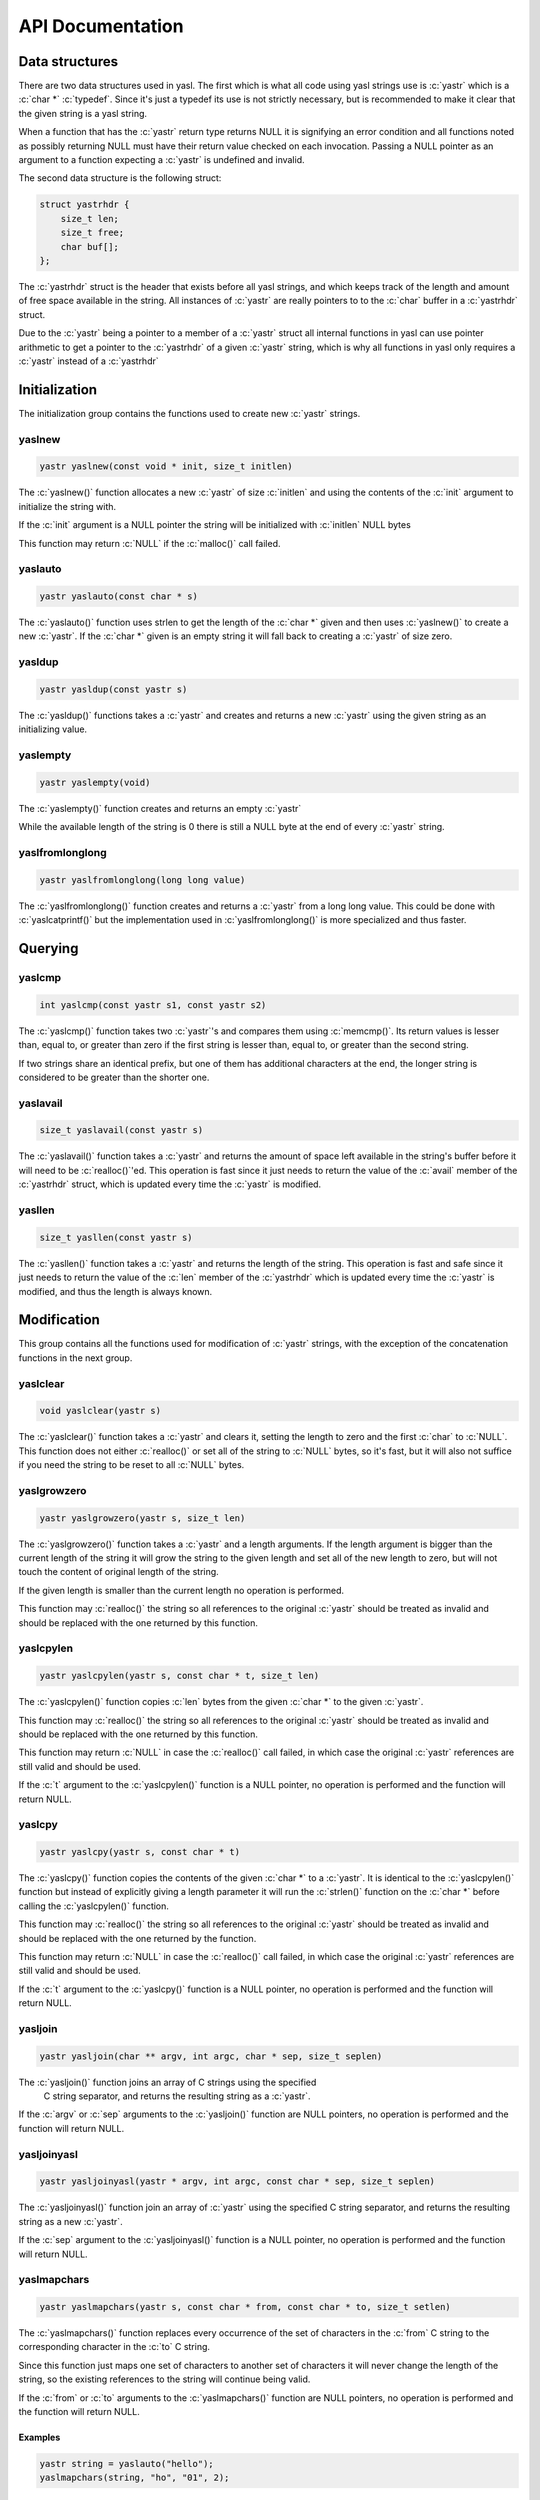===================
 API Documentation
===================

.. role:: c(code)
   :language: c

Data structures
===============

There are two data structures used in yasl. The first which is what all code
using yasl strings use is :c:`yastr` which is a :c:`char *` :c:`typedef`. Since
it's just a typedef its use is not strictly necessary, but is recommended to
make it clear that the given string is a yasl string.

When a function that has the :c:`yastr` return type returns NULL it is
signifying an error condition and all functions noted as possibly returning
NULL must have their return value checked on each invocation. Passing a NULL
pointer as an argument to a function expecting a :c:`yastr` is undefined and
invalid.

The second data structure is the following struct:

.. code:: c

    struct yastrhdr {
        size_t len;
        size_t free;
        char buf[];
    };

The :c:`yastrhdr` struct is the header that exists before all yasl strings, and
which keeps track of the length and amount of free space available in the
string. All instances of :c:`yastr` are really pointers to to the :c:`char`
buffer in a :c:`yastrhdr` struct.

Due to the :c:`yastr` being a pointer to a member of a :c:`yastr` struct all
internal functions in yasl can use pointer arithmetic to get a pointer to the
:c:`yastrhdr` of a given :c:`yastr` string, which is why all functions in yasl
only requires a :c:`yastr` instead of a :c:`yastrhdr`

Initialization
==============

The initialization group contains the functions used to create new :c:`yastr`
strings.

yaslnew
-------

.. code:: c

   yastr yaslnew(const void * init, size_t initlen)

The :c:`yaslnew()` function allocates a new :c:`yastr` of size :c:`initlen` and
using the contents of the :c:`init` argument to initialize the string with.

If the :c:`init` argument is a NULL pointer the string will be initialized with
:c:`initlen` NULL bytes

This function may return :c:`NULL` if the :c:`malloc()` call failed.

yaslauto
--------

.. code:: c

    yastr yaslauto(const char * s)

The :c:`yaslauto()` function uses strlen to get the length of the :c:`char *`
given and then uses :c:`yaslnew()` to create a new :c:`yastr`. If the :c:`char *`
given is an empty string it will fall back to creating a :c:`yastr` of size
zero.


yasldup
-------

.. code:: c

    yastr yasldup(const yastr s)

The :c:`yasldup()` functions takes a :c:`yastr` and creates and returns a new
:c:`yastr` using the given string as an initializing value.

yaslempty
---------

.. code:: c

    yastr yaslempty(void)

The :c:`yaslempty()` function creates and returns an empty :c:`yastr`

While the available length of the string is 0 there is still a NULL byte at the
end of every :c:`yastr` string.

yaslfromlonglong
----------------

.. code:: c

    yastr yaslfromlonglong(long long value)

The :c:`yaslfromlonglong()` function creates and returns a :c:`yastr` from a
long long value. This could be done with :c:`yaslcatprintf()` but the
implementation used in :c:`yaslfromlonglong()` is more specialized and thus
faster.

Querying
========

yaslcmp
-------

.. code:: c

    int yaslcmp(const yastr s1, const yastr s2)

The :c:`yaslcmp()` function takes two :c:`yastr`'s and compares them using
:c:`memcmp()`. Its return values is lesser than, equal to, or greater than zero
if the first string is lesser than, equal to, or greater than the second
string.

If two strings share an identical prefix, but one of them has additional
characters at the end, the longer string is considered to be greater than the
shorter one.

yaslavail
---------

.. code:: c

    size_t yaslavail(const yastr s)

The :c:`yaslavail()` function takes a :c:`yastr` and returns the amount of
space left available in the string's buffer before it will need to be
:c:`realloc()`'ed. This operation is fast since it just needs to return the
value of the :c:`avail` member of the :c:`yastrhdr` struct, which is updated
every time the :c:`yastr` is modified.

yasllen
-------

.. code:: c

    size_t yasllen(const yastr s)

The :c:`yasllen()` function takes a :c:`yastr` and returns the length of the
string. This operation is fast and safe since it just needs to return the value
of the :c:`len` member of the :c:`yastrhdr` which is updated every time the
:c:`yastr` is modified, and thus the length is always known.

Modification
============

This group contains all the functions used for modification of :c:`yastr`
strings, with the exception of the concatenation functions in the next group.

yaslclear
---------

.. code:: c

    void yaslclear(yastr s)

The :c:`yaslclear()` function takes a :c:`yastr` and clears it, setting the
length to zero and the first :c:`char` to :c:`NULL`. This function does not
either :c:`realloc()` or set all of the string to :c:`NULL` bytes, so it's
fast, but it will also not suffice if you need the string to be reset to all
:c:`NULL` bytes.

yaslgrowzero
------------

.. code:: c

    yastr yaslgrowzero(yastr s, size_t len)

The :c:`yaslgrowzero()` function takes a :c:`yastr` and a length arguments. If
the length argument is bigger than the current length of the string it will
grow the string to the given length and set all of the new length to zero, but
will not touch the content of original length of the string.

If the given length is smaller than the current length no operation is performed.

This function may :c:`realloc()` the string so all references to the original
:c:`yastr` should be treated as invalid and should be replaced with the one
returned by this function.

yaslcpylen
----------

.. code:: c

    yastr yaslcpylen(yastr s, const char * t, size_t len)

The :c:`yaslcpylen()` function copies :c:`len` bytes from the given :c:`char *`
to the given :c:`yastr`.

This function may :c:`realloc()` the string so all references to the original
:c:`yastr` should be treated as invalid and should be replaced with the one
returned by this function.

This function may return :c:`NULL` in case the :c:`realloc()` call failed, in
which case the original :c:`yastr` references are still valid and should be
used.

If the :c:`t` argument to the :c:`yaslcpylen()` function is a NULL pointer, no
operation is performed and the function will return NULL.

yaslcpy
-------

.. code:: c

    yastr yaslcpy(yastr s, const char * t)

The :c:`yaslcpy()` function copies the contents of the given :c:`char *` to a
:c:`yastr`. It is identical to the :c:`yaslcpylen()` function but instead of
explicitly giving a length parameter it will run the :c:`strlen()` function on
the :c:`char *` before calling the :c:`yaslcpylen()` function.

This function may :c:`realloc()` the string so all references to the original
:c:`yastr` should be treated as invalid and should be replaced with the one
returned by the function.

This function may return :c:`NULL` in case the :c:`realloc()` call failed, in
which case the original :c:`yastr` references are still valid and should be
used.

If the :c:`t` argument to the :c:`yaslcpy()` function is a NULL pointer, no
operation is performed and the function will return NULL.

yasljoin
--------

.. code:: c

    yastr yasljoin(char ** argv, int argc, char * sep, size_t seplen)

The :c:`yasljoin()` function joins an array of C strings using the specified
 C string separator, and returns the resulting string as a :c:`yastr`.

If the :c:`argv` or :c:`sep` arguments to the :c:`yasljoin()` function are
NULL pointers, no operation is performed and the function will return NULL.

yasljoinyasl
------------

.. code:: c

    yastr yasljoinyasl(yastr * argv, int argc, const char * sep, size_t seplen)

The :c:`yasljoinyasl()` function join an array of :c:`yastr` using the
specified C string separator, and returns the resulting string as a new
:c:`yastr`.

If the :c:`sep` argument to the :c:`yasljoinyasl()` function is a NULL pointer,
no operation is performed and the function will return NULL.

yaslmapchars
------------

.. code:: c

    yastr yaslmapchars(yastr s, const char * from, const char * to, size_t setlen)

The :c:`yaslmapchars()` function replaces every occurrence of the set of
characters in the :c:`from` C string to the corresponding character in the
:c:`to` C string.

Since this function just maps one set of characters to another set of
characters it will never change the length of the string, so the existing
references to the string will continue being valid.

If the :c:`from` or :c:`to` arguments to the :c:`yaslmapchars()` function are
NULL pointers, no operation is performed and the function will return NULL.

Examples
~~~~~~~~

.. code:: c

   yastr string = yaslauto("hello");
   yaslmapchars(string, "ho", "01", 2);

yaslrange
---------

.. code:: c

    void yaslrange(yastr s, ptrdiff_t start, ptrdiff_t end)

The :c:`yaslrange()` function will destructively modify the :c:`yastr` to only
contain the substring marked by the given start and end arguments. The start
and end arguments may be negative, where ``-1`` means the last character, et
cetera. The given argument ranges are inclusive, so the start and end
characters will be included in the resulting string.

The string is modified in-place, so no allocation is required.

Examples
~~~~~~~~

.. code:: c

   yastr string = yaslauto("Hello, World");
   yaslrange(string, 1, -1);
   printf("%s\n", string);

Will print ``ello, World``

yasltolower
-----------

.. code:: c

    void yasltolower(yastr s)

The :c:`yasltolower()` function takes a :c:`yastr` and runs the :c:`tolower()`
function on each char of the string.

yasltoupper
-----------

.. code:: c

    void yasltoupper(yastr s)

The :c:`yasltoupper()` function takes a :c:`yastr` and runs the :c:`touppeupper()`
function on each char of the string.

yasltrim
--------

.. code:: c

    void yasltrim(yastr s, const char * cset)

The :c:`yasltrim()` function will trim the characters composed of just the
characters found in the :c:`cset` C string from the beginning and end of the
given :c:`yastr`.

If the :c:`cset` argument to the :c:`yasltrim()` function is a NULL pointer, no
operation is performed and the function will return.

Examples
~~~~~~~~

.. code:: c

   yastr string = yaslauto("AA...AA.a.aa.aHelloWorld     :::");
   yasltrim(string, "Aa. :");
   printf("%s\n", string);

Will print ``HelloWorld``

yaslupdatelen
-------------

.. code:: c

    void yaslupdatelen(yastr s)

The :c:`yaslupdatelen()` updates the :c:`len` of the string to the value
returned by :c:`strlen()`. This function is useful when the :c:`yastr` has been
modified by a function not aware of yasl strings, but since :c:`strlen()` works
on C strings it will not work properly on strings containing :c:`NULL`
characters.

Examples
~~~~~~~~

.. code:: c

   yastr string = yaslauto("foobar");
   string[2] = '\0';
   yaslupdatelen(string);
   printf("%d\n", yasllen(string));

The output will be "2", but if we comment out the call to yaslupdatelen() the
output will be "6" as the string was modified but the logical length remains 6
bytes.

yaslsplitargs
-------------

.. code:: c

    yastr * yaslsplitargs(const char * line, int * argc)

The :c:`yaslsplitargs()` function splits a C string into an array of :c:`yastr`
strings in the same way a shell would. The :c:`argc` pointer is set to the
number of arguments in the :c:`yastr` array returned.

The caller should free the resulting array of :c:`yastr` strings using the
:c:`yaslfreesplitres()` function.

To revert the operations of this functions and convert a string back into a
quoted string that :c:`yaslsplitargs()` is able to parse you can use the
:c:`yaslcatrepr()` function.

This function will return :c:`NULL` if the input contains unbalanced quoted or
closed quotes followed by a non-space character.

If the :c:`line` or :c:`argc` arguments to the :c:`yaslsplitargs()` function
are NULL pointers, no operation is performed and the function will return NULL.

yaslsplitlen
------------

.. code:: c

    yastr * yaslsplitlen(const char * s, size_t len, const char * sep, size_t seplen, size_t * count)

The :c:`yaslsplitlen()` function splits the given C string using the :c:`sep` C
string as the separator into an array of :c:`yastr` strings. The :c:`count`
pointer is set to the number of arguments in the :c:`yastr` array returned

This function is binary safe, which is why it requires the length of the string
and separators, so both can contain binary data.

This function may return NULL on out of memory, or if a zero-length string or
separator was given.

If the :c:`s`, :c:`sep` or :c:`count` arguments to the :c:`yaslsplitlen()`
function are NULL pointers, no operation is performed and the function will
return NULL.

Concatenation
=============

This group contains all of the functions used to concatenate two strings
together.

The functions in this section technically belongs to the modification group,
but it was split out into its own group due to the large amount of functions.

yaslcat
-------

.. code:: c

    yastr yaslcat(yastr s, const char * t)

The :c:`yaslcat()` function appends the given C string to the :c:`yastr s`

This function may :c:`realloc()` the string so all references to the original
:c:`yastr` should be treated as invalid and should be replaced with the one
returned by the function.

If the :c:`t` argument to the :c:`yaslcat()` function is a NULL pointer, no
operation is performed and the function will return NULL.

yaslcatyasl
-----------

.. code:: c

    yastr yaslcatyasl(yastr s, const yastr t)

The :c:`yaslcat()` function appends the given :c:`yastr t` to the existing
:c:`yastr s`.

This function may :c:`realloc()` the string so all references to the original
:c:`yastr` should be treated as invalid and should be replaced with the one
returned by the function.

yaslcatlen
----------

.. code:: c

    yastr yaslcatlen(yastr s, const void * t, size_t len)

The :c:`yaslcatlen()` function appends the string :c:`t` of length :c:`len` to
the end of the specified :c:`yastr`.

This function is binary safe, which is why it requires the length of the string
as an argument.

This function may :c:`realloc()` the string so all references to the original
:c:`yastr` should be treated as invalid and should be replaced with the one
returned by this function.

If the :c:`t` argument to the :c:`yaslcatlen()` function is a NULL pointer, no
operation is performed and the function will return NULL.

yaslcatrepr
-----------

.. code:: c

    yastr yaslcatrepr(yastr s, const char * p, size_t len)

The :c:`yaslcatrepr()` function takes a C string and appends an escaped string
representation of it to the given :c:`yastr`. All non-printable characters are
turned into appropriate escape codes if existent, or a ``\x<hex>`` otherwise.

This function may :c:`realloc()` the string so all references to the original
:c:`yastr` should be treated as invalid and should be replaced with the one
returned by this function.

If the :c:`p` argument to the :c:`yaslcatrepr()` function is a NULL pointer, no
operation is performed and the function will return NULL.

yaslcatvprintf
--------------

.. code:: c

    yastr yaslcatvprintf(yastr s, const char * fmt, va_list ap)

The :c:`yaslcatprintf()` function appends a string obtained using a printf-like
format specifier to the given :c:`yastr`, taking an :c:`va_list` argument
instead of being a variadic function.

Often you need to create a new string with the printf-like format, and when
this is needed you can just use :c:`yaslempty()` as the target to create a new
empty one.

This function may :c:`realloc()` the string so all references to the original
:c:`yastr` should be treated as invalid and should be replaced with the one
returned by this function.

If the :c:`fmt` argument to the :c:`yaslcatvprintf()` function is a NULL
pointer, no operation is performed and the function will return NULL.

yaslcatprintf
-------------

.. code:: c

    yastr yaslcatprintf(yastr s, const char * fmt, ...)

The :c:`yaslcatprintf()` function appends a string obtained using a printf-like
format specifier to the given :c:`yastr`.

Often you need to create a new string with the printf-like format, and when
this is needed you can just use :c:`yaslempty()` as the target to create a new
empty one.

This function may :c:`realloc()` the string so all references to the original
:c:`yastr` should be treated as invalid and should be replaced with the one
returned by this function.

If the :c:`fmt` argument to the :c:`yaslcatprintf()` function is a NULL
pointer, no operation is performed and the function will return NULL.

Examples
~~~~~~~~

.. code:: c

   int a = 2, b = 2;
   yastr string = yaslauto("Sum is: ");
   string = yaslcatprintf(string, "%d + %d = %d", a, b, a + b);
   printf("%s\n", string);

Will print ``Sum is: 2 + 2 = 4``

Freeing
=======

This group contains the functions used to free :c:`yastr` strings.

yaslfree
--------

.. code:: c

    void yaslfree(yastr s)

The :c:`yaslfree()` function frees a yasl string.

yaslfreesplitres
----------------

.. code:: c

    void yaslfreesplitres(yastr * tokens, size_t count)

The :c:`yaslfreesplitres()` function frees the result of :c:`yaslsplitlen()`.

If the given :c:`yastr *` is :c:`NULL` no operation is performed.

Low-level functions
===================

This group contains the functions in the low-level API and should generally not
be used in client code.

yaslAllocSize
-------------

.. code:: c

    size_t yaslAllocSize(yastr s)

The :c:`yaslAllocSize()` function returns the total allocated size of the
specified yasl string, including the :c:`yastrhdr` and the full string buffer.

yaslheader
----------

.. code:: c

    struct yastrhdr * yaslheader(const yastr s)

The :c:`yaslheader()` function returns a pointer to the :c:`yastrhdr` of a
given :c:`yastr` string.

yaslIncrLen
-----------

.. code:: c

    void yaslIncrLen(yastr s, size_t incr)

The :c:`yaslIncrLen()` function increments the length and decrements the free
space members in the :c:`yastrhdr` of the given :c:`yastr` by the amount given
in :c:`incr`, and also sets the new end of the string to :c:`NULL`.

This function is used to fix the string length after calling
:c:`yaslMakeRoomFor` and then writing something to the end of the string.

Examples
~~~~~~~~

.. code:: c

   size_t oldlen = yasllen(string);
   string = yaslMakeRoomFor(string, BUFFER_SIZE);
   nread = read(fd, string + oldlen, BUFFER_SIZE);
   // ... check for nread <= 0 and handle it ...
   yaslIncrLen(string, nread);

yaslMakeRoomFor
---------------

.. code:: c

    yastr yaslMakeRoomFor(yastr s, size_t addlen)

The :c:`yaslMakeRoomFor()` function grows the free space at the end of the
given :c:`yastr` string so that the caller is sure that there is at least
:c:`addlen` bytes of space available at the end of the string.

This function does not update the len member of the string returned by
:c:`yasllen()` since it doesn't change the length of the string, just the space
available.

yaslRemoveFreeSpace
-------------------

.. code:: c

    yastr yaslRemoveFreeSpace(yastr s)

The :c:`yaslRemoveFreeSpace()` function :c:`realloc()`'s the string so that it
has no free space at the end. The contained string will be changed, but the
next concatenation operation will require an reallocation.

This function will :c:`realloc()` the string so all references to the original
:c:`yastr` should be treated as invalid and should be replaced with the one
returned by this function.
